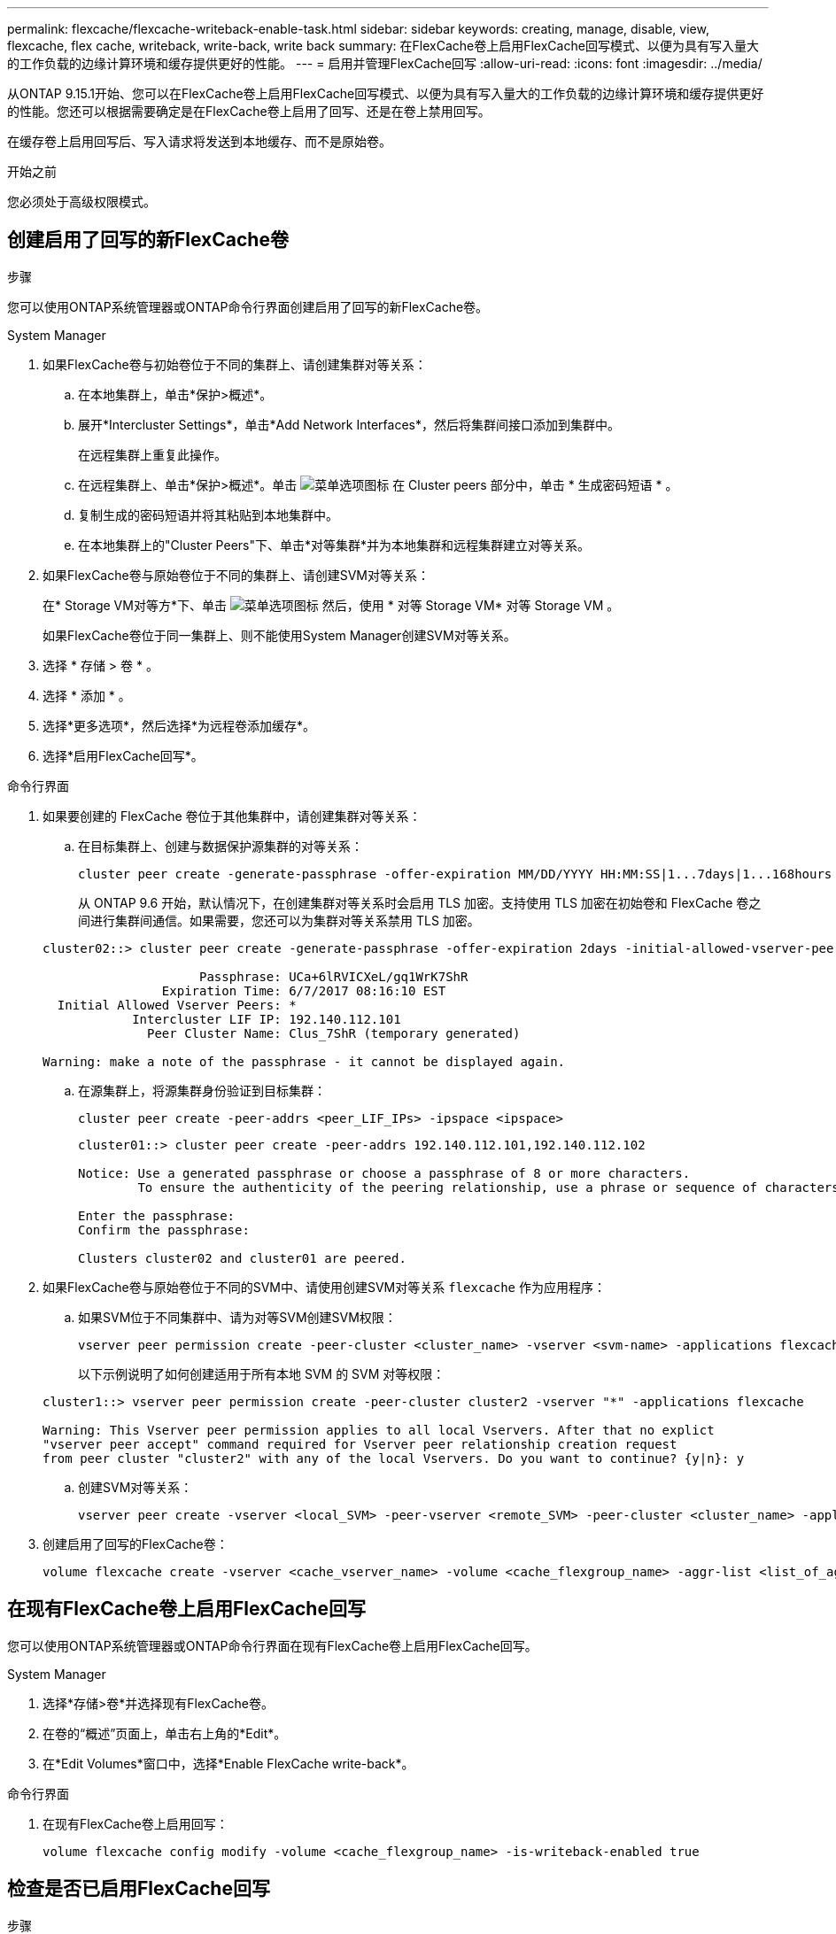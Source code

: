 ---
permalink: flexcache/flexcache-writeback-enable-task.html 
sidebar: sidebar 
keywords: creating, manage, disable, view, flexcache, flex cache, writeback, write-back, write back 
summary: 在FlexCache卷上启用FlexCache回写模式、以便为具有写入量大的工作负载的边缘计算环境和缓存提供更好的性能。 
---
= 启用并管理FlexCache回写
:allow-uri-read: 
:icons: font
:imagesdir: ../media/


[role="lead"]
从ONTAP 9.15.1开始、您可以在FlexCache卷上启用FlexCache回写模式、以便为具有写入量大的工作负载的边缘计算环境和缓存提供更好的性能。您还可以根据需要确定是在FlexCache卷上启用了回写、还是在卷上禁用回写。

在缓存卷上启用回写后、写入请求将发送到本地缓存、而不是原始卷。

.开始之前
您必须处于高级权限模式。



== 创建启用了回写的新FlexCache卷

.步骤
您可以使用ONTAP系统管理器或ONTAP命令行界面创建启用了回写的新FlexCache卷。

[role="tabbed-block"]
====
.System Manager
--
. 如果FlexCache卷与初始卷位于不同的集群上、请创建集群对等关系：
+
.. 在本地集群上，单击*保护>概述*。
.. 展开*Intercluster Settings*，单击*Add Network Interfaces*，然后将集群间接口添加到集群中。
+
在远程集群上重复此操作。

.. 在远程集群上、单击*保护>概述*。单击 image:icon_kabob.gif["菜单选项图标"] 在 Cluster peers 部分中，单击 * 生成密码短语 * 。
.. 复制生成的密码短语并将其粘贴到本地集群中。
.. 在本地集群上的"Cluster Peers"下、单击*对等集群*并为本地集群和远程集群建立对等关系。


. 如果FlexCache卷与原始卷位于不同的集群上、请创建SVM对等关系：
+
在* Storage VM对等方*下、单击 image:icon_kabob.gif["菜单选项图标"] 然后，使用 * 对等 Storage VM* 对等 Storage VM 。

+
如果FlexCache卷位于同一集群上、则不能使用System Manager创建SVM对等关系。

. 选择 * 存储 > 卷 * 。
. 选择 * 添加 * 。
. 选择*更多选项*，然后选择*为远程卷添加缓存*。
. 选择*启用FlexCache回写*。


--
.命令行界面
--
. 如果要创建的 FlexCache 卷位于其他集群中，请创建集群对等关系：
+
.. 在目标集群上、创建与数据保护源集群的对等关系：
+
[source, cli]
----
cluster peer create -generate-passphrase -offer-expiration MM/DD/YYYY HH:MM:SS|1...7days|1...168hours -peer-addrs <peer_LIF_IPs> -initial-allowed-vserver-peers <svm_name>,..|* -ipspace <ipspace_name>
----
+
从 ONTAP 9.6 开始，默认情况下，在创建集群对等关系时会启用 TLS 加密。支持使用 TLS 加密在初始卷和 FlexCache 卷之间进行集群间通信。如果需要，您还可以为集群对等关系禁用 TLS 加密。

+
[listing]
----
cluster02::> cluster peer create -generate-passphrase -offer-expiration 2days -initial-allowed-vserver-peers *

                     Passphrase: UCa+6lRVICXeL/gq1WrK7ShR
                Expiration Time: 6/7/2017 08:16:10 EST
  Initial Allowed Vserver Peers: *
            Intercluster LIF IP: 192.140.112.101
              Peer Cluster Name: Clus_7ShR (temporary generated)

Warning: make a note of the passphrase - it cannot be displayed again.
----
.. 在源集群上，将源集群身份验证到目标集群：
+
[source, cli]
----
cluster peer create -peer-addrs <peer_LIF_IPs> -ipspace <ipspace>
----
+
[listing]
----
cluster01::> cluster peer create -peer-addrs 192.140.112.101,192.140.112.102

Notice: Use a generated passphrase or choose a passphrase of 8 or more characters.
        To ensure the authenticity of the peering relationship, use a phrase or sequence of characters that would be hard to guess.

Enter the passphrase:
Confirm the passphrase:

Clusters cluster02 and cluster01 are peered.
----


. 如果FlexCache卷与原始卷位于不同的SVM中、请使用创建SVM对等关系 `flexcache` 作为应用程序：
+
.. 如果SVM位于不同集群中、请为对等SVM创建SVM权限：
+
[source, cli]
----
vserver peer permission create -peer-cluster <cluster_name> -vserver <svm-name> -applications flexcache
----
+
以下示例说明了如何创建适用于所有本地 SVM 的 SVM 对等权限：

+
[listing]
----
cluster1::> vserver peer permission create -peer-cluster cluster2 -vserver "*" -applications flexcache

Warning: This Vserver peer permission applies to all local Vservers. After that no explict
"vserver peer accept" command required for Vserver peer relationship creation request
from peer cluster "cluster2" with any of the local Vservers. Do you want to continue? {y|n}: y
----
.. 创建SVM对等关系：
+
[source, cli]
----
vserver peer create -vserver <local_SVM> -peer-vserver <remote_SVM> -peer-cluster <cluster_name> -applications flexcache
----


. 创建启用了回写的FlexCache卷：
+
[source, cli]
----
volume flexcache create -vserver <cache_vserver_name> -volume <cache_flexgroup_name> -aggr-list <list_of_aggregates> -origin-volume <origin flexgroup> -origin-vserver <origin_vserver name> -junction-path <junction_path> -is-writeback-enabled true
----


--
====


== 在现有FlexCache卷上启用FlexCache回写

您可以使用ONTAP系统管理器或ONTAP命令行界面在现有FlexCache卷上启用FlexCache回写。

[role="tabbed-block"]
====
.System Manager
--
. 选择*存储>卷*并选择现有FlexCache卷。
. 在卷的“概述”页面上，单击右上角的*Edit*。
. 在*Edit Volumes*窗口中，选择*Enable FlexCache write-back*。


--
.命令行界面
--
. 在现有FlexCache卷上启用回写：
+
[source, cli]
----
volume flexcache config modify -volume <cache_flexgroup_name> -is-writeback-enabled true
----


--
====


== 检查是否已启用FlexCache回写

.步骤
您可以使用System Manager或ONTAP命令行界面来确定是否已启用FlexCache回写。

[role="tabbed-block"]
====
.System Manager
--
. 选择*存储>卷*并选择一个卷。
. 在卷*Overview*中，找到* FlexCache详细信息*，并检查FlexCache卷上的FlexCache回写是否设置为*Enabled"。


--
.命令行界面
--
. 检查是否已启用FlexCache回写：
+
[source, cli]
----
volume flexcache config show -volume cache -fields is-writeback-enabled
----


--
====


== 在FlexCache卷上禁用回写

在删除FlexCache卷之前、您需要禁用FlexCache回写。

.步骤
您可以使用System Manager或ONTAP命令行界面禁用FlexCache回写。

[role="tabbed-block"]
====
.System Manager
--
. 选择*存储>卷*并选择已启用FlexCache回写的现有FlexCache卷。
. 在卷的“概述”页面上，单击右上角的*Edit*。
. 在*Edit Volumes*窗口中，取消选择*Enable FlexCache write-back*。


--
.命令行界面
--
. 禁用回写：
+
[source, cli]
----
volume flexcache config modify -volume <cache_vol_name> -is-writeback-enabled false
----


--
====